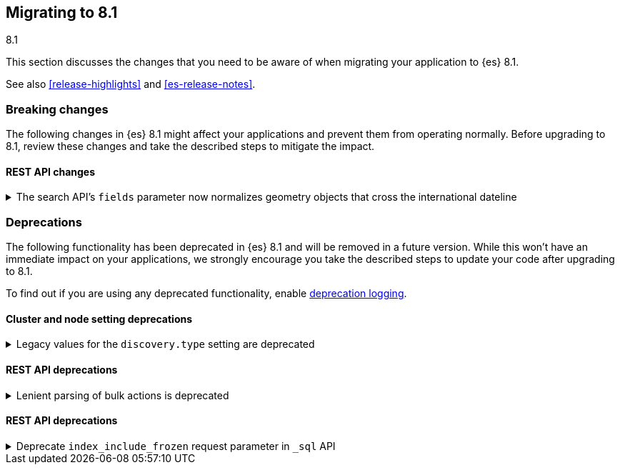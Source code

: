 [[migrating-8.1]]
== Migrating to 8.1
++++
<titleabbrev>8.1</titleabbrev>
++++

This section discusses the changes that you need to be aware of when migrating
your application to {es} 8.1.

See also <<release-highlights>> and <<es-release-notes>>.


[discrete]
[[breaking-changes-8.1]]
=== Breaking changes

The following changes in {es} 8.1 might affect your applications
and prevent them from operating normally.
Before upgrading to 8.1, review these changes and take the described steps
to mitigate the impact.

// NOTE: The notable-breaking-changes tagged regions are re-used in the
// Installation and Upgrade Guide
// tag::notable-breaking-changes[]
[discrete]
[[breaking_81_rest_api_changes]]
==== REST API changes

[[search_apis_fields_parameter_normalizes_geometry_objects_cross_international_dateline]]
.The search API's `fields` parameter now normalizes geometry objects that cross the international dateline
[%collapsible]
====
*Details* +
The search API's `fields` parameter now normalizes `geo_shape` objects that
cross the international dateline (+/-180° longitude). For example, if a polygon
crosses the dateline, the `fields` parameter returns it as two polygons. You can
still retrieve original, unnormalized geometry objects from `_source`.

*Impact* +
If your application requires unnormalized geometry objects, retrieve them from
`_source` rather than using the `fields` parameter.
====
// end::notable-breaking-changes[]


[discrete]
[[deprecated-8.1]]
=== Deprecations

The following functionality has been deprecated in {es} 8.1
and will be removed in a future version.
While this won't have an immediate impact on your applications,
we strongly encourage you take the described steps to update your code
after upgrading to 8.1.

To find out if you are using any deprecated functionality,
enable <<deprecation-logging, deprecation logging>>.

// tag::notable-breaking-changes[]
[discrete]
[[deprecations_81_cluster_and_node_setting]]
==== Cluster and node setting deprecations

[[legacy_values_for_discovery_type_setting_are_deprecated]]
.Legacy values for the `discovery.type` setting are deprecated
[%collapsible]
====
*Details* +
Legacy values for the `discovery.type` setting are deprecated and will be
forbidden in a future version.

*Impact* +
Do not set `discovery.type` to any value except `single-node` or `multi-node`.
All other values are equivalent to the default discovery type which is
`multi-node`. Where possible, omit this setting so that {es} uses the default
discovery type.
====

[discrete]
[[deprecations_81_rest_api]]
==== REST API deprecations

[[lenient_parsing_of_bulk_actions_deprecated]]
.Lenient parsing of bulk actions is deprecated
[%collapsible]
====
*Details* +
Older versions of {es} parse the action lines of bulk requests very permissively
and would silently ignore invalid or malformed actions. This lenience is
deprecated and a future version will reject bulk requests containing invalid
actions.

*Impact* +
Ensure that bulk actions are well-formed JSON objects containing a single entry
with the correct key.
====
// end::notable-breaking-changes[]

[discrete]
[[deprecations_81_rest_api]]
==== REST API deprecations

[[deprecate_index_include_frozen_request_parameter_in_sql_api]]
.Deprecate `index_include_frozen` request parameter in `_sql` API
[%collapsible]
====
*Details* +
Following the deprecation of frozen indices, the `index_include_frozen`
parameter and `FROZEN` syntax is now also deprecated.

*Impact* +
You should unfreeze frozen indices using the
{ref}/unfreeze-index-api.html[unfreeze index API] and stop using the
`index_include_frozen` parameter or the `FROZEN` keyword in SQL
queries. For some use cases, the frozen tier may be a suitable
replacement for frozen indices. See {ref}/data-tiers.html[data tiers]
for more information.
====

